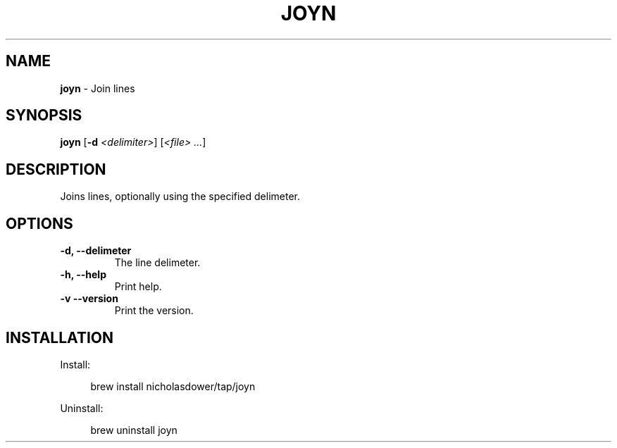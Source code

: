 .TH JOYN 1 2024-02-12 1.0.0 ""
.SH NAME
\fBjoyn\fR \- Join lines
.SH SYNOPSIS
\fBjoyn\fR [\fB-d\fR \fI<delimiter>\fR] [\fI<file> \.\.\.\fR]
.SH DESCRIPTION
Joins lines, optionally using the specified delimeter.
.SH OPTIONS
.TP
\fB\-d, \-\-delimeter\fR
The line delimeter\.
.TP
\fB\-h, \-\-help\fR
Print help\.
.TP
\fB\-v\, \-\-version\fR
Print the version\.
.SH INSTALLATION
Install:
.PP
.RS 4
brew install nicholasdower/tap/joyn
.RE
.PP
Uninstall:
.PP
.RS 4
brew uninstall joyn
.RE
